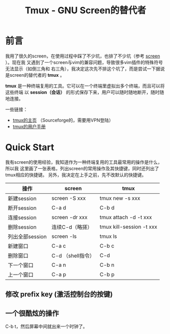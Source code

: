 #+TITLE: Tmux - GNU Screen的替代者


* 前言
我用了很久的screen，在使用过程中踩了不少坑，也排了不少坑（参考 [[file:screen.org][screen]] ）。现在我
又遇到了一个screen与vim的兼容问题，导致很多vim插件的特殊符号无法显示（如倒三角和
右三角），我决定这次先不排这个坑了，而是尝试一下据说是screen的替代者的 *tmux* 。

*tmux* 是一种终端复用的工具。它可以在一个终端里虚拟出多个终端，而且可以将这些终端
以 *session（会话）* 的形式保存下来，用户可以随时随地断开，随时随地连接。

一些链接：
+ [[http://tmux.sourceforge.net/][tmux的主页]] （Sourceforge的，需要用VPN登陆）
+ [[http://www.openbsd.org/cgi-bin/man.cgi?query%3Dtmux&sektion%3D1][tmux的用户手册]]

* Quick Start
我有screen的使用经验，我知道作为一种终端复用的工具最常用的操作是什么，所以我
这里画了一张表格，列出screen的常用操作及其快捷键，同时还列出了tmux相应的快捷键。
另外，我决定在上手之前，先不改默认的快捷键。

| 操作            | screen            | tmux                     |
|-----------------+-------------------+--------------------------|
| 新建session     | screen -S xxx     | tmux new -s xxx          |
| 断开session     | C-a d             | C-b d                    |
| 连接session     | screen -dr xxx    | tmux attach -d -t xxx    |
| 删除session     | 连续C-d（略搓）   | tmux kill-session -t xxx |
| 列出全部session | screen -ls        | tmux ls                  |
| 新建窗口        | C-a c             | C-b c                    |
| 删除窗口        | C-d （shell指令） | C-d                      |
| 下一个窗口      | C-a n             | C-b n                    |
| 上一个窗口      | C-a p             | C-b p                    |

** 修改 prefix key (激活控制台的按键)

** 一个很酷炫的操作
C-b t，然后屏幕中间就出来一个时钟了。

  


